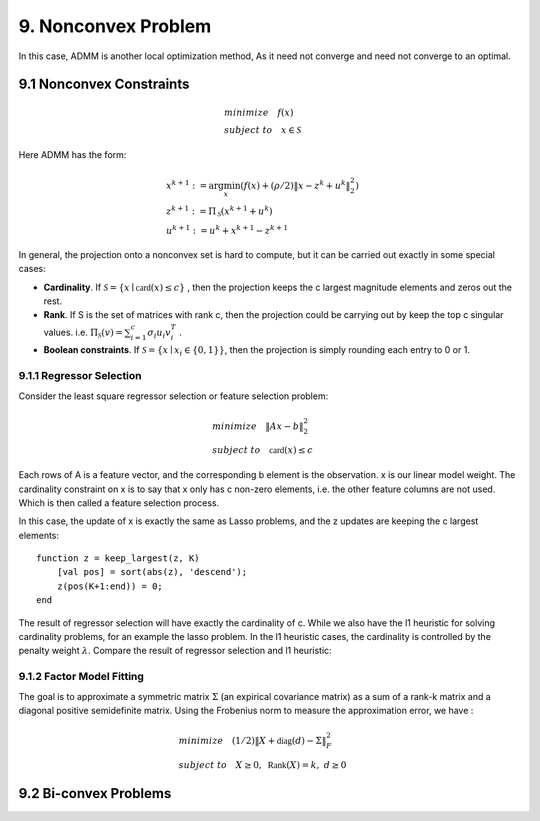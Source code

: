9. Nonconvex Problem
=============================

In this case, ADMM is another local optimization method,
As it need not converge and need not converge to an optimal.

9.1 Nonconvex Constraints
---------------------------

.. math::
  \begin{align*}
  &minimize \quad f(x) \\
  &subject\ to \quad x\in \mathcal{S}
  \end{align*}

Here ADMM has the form:

.. math::
  \begin{align*}
  &x^{k+1} := \arg\min_{x}(f(x) + (\rho/2)\| x - z^{k} + u^{k}  \|_{2}^{2}) \\
  &z^{k+1} := \Pi_{\mathcal{S}}(x^{k+1} + u^{k}) \\
  &u^{k+1} := u^{k} + x^{k+1} - z^{k+1}
  \end{align*}

In general, the projection onto a nonconvex set is hard to compute, but it can be carried out exactly in some special cases:

* **Cardinality**. If :math:`\mathcal{S} = \{ x\mid \mathbb{card}(x) \le c  \}` , then the projection keeps the c largest magnitude elements and zeros out the rest.
* **Rank**. If S is the set of matrices with rank c, then the projection could be carrying out by keep the top c singular values. i.e. :math:`\Pi_{\mathcal{S}}(v) = \sum_{i=1}^{c} \sigma_{i}u_{i}v_{i}^{T}` .
* **Boolean constraints**. If :math:`\mathcal{S} = \{ x\mid x_{i}\in \{ 0,1\}  \}`, then the projection is simply rounding each entry to 0 or 1.

9.1.1 Regressor Selection
~~~~~~~~~~~~~~~~~~~~~~~~~~~~~~~~~

Consider the least square regressor selection or feature selection problem:

.. math::
  \begin{align*}
  &minimize \quad \|Ax -b \|_{2}^{2} \\
  &subject \ to \quad \mathbb{card}(x) \le c
  \end{align*}

Each rows of A is a feature vector, and the corresponding b element is the observation. x is our linear model weight.
The cardinality constraint on x is to say that x only has c non-zero elements, i.e. the other feature columns are not used.
Which is then called a feature selection process.

In this case, the update of x is exactly the same as Lasso problems, and the z updates are keeping the c largest elements::

  function z = keep_largest(z, K)
      [val pos] = sort(abs(z), 'descend');
      z(pos(K+1:end)) = 0;
  end

The result of regressor selection will have exactly the cardinality of c. While we also have the l1 heuristic for solving cardinality problems,
for an example the lasso problem. In the l1 heuristic cases, the cardinality is controlled by the penalty weight :math:`\lambda`.
Compare the result of regressor selection and l1 heuristic:

.. image:: images/regressor_sel_l1.jpg
    :align: center

9.1.2 Factor Model Fitting
~~~~~~~~~~~~~~~~~~~~~~~~~

The goal is to approximate a symmetric matrix :math:`\Sigma` (an expirical covariance matrix) as a sum of a rank-k matrix and a diagonal positive
semidefinite matrix. Using the Frobenius norm to measure the approximation error, we have :

.. math::
  \begin{align*}
  &minimize \quad (1/2)\|X + \mathbb{diag}(d) - \Sigma\|_{F}^{2} \\
  &subject\ to \quad X \ge 0, \ \mathbb{Rank}(X) = k, \ d \ge 0
  \end{align*}

9.2 Bi-convex Problems
-------------------------
